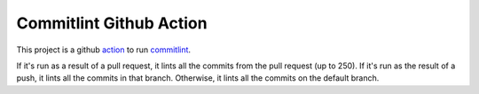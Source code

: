 ========================
Commitlint Github Action
========================

This project is a github `action <https://github.com/features/actions>`_ to run
`commitlint <https://commitlint.js.org/>`_.

If it's run as a result of a pull request, it lints all the commits from the
pull request (up to 250). If it's run as the result of a push, it lints all the
commits in that branch. Otherwise, it lints all the commits on the default
branch.
